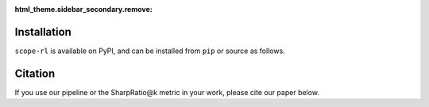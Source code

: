 :html_theme.sidebar_secondary.remove:

Installation
==========

``scope-rl`` is available on PyPI, and can be installed from ``pip`` or source as follows.

.. card::
    
    .. tabs::

        .. code-tab:: bash From :class:`pip`

            pip install scope-rl

        .. code-tab:: bash From source

            git clone https://github.com/negocia-inc/scope-rl
            cd scope-rl
            python setup.py install


.. raw:: html

    <div class="white-space-20px"></div>

Citation
==========

If you use our pipeline or the SharpRatio@k metric in your work, please cite our paper below.

.. card::

    | Haruka Kiyohara, Ren Kishimoto, Kosuke Kawakami, Ken Kobayashi, Kazuhide Nakata, Yuta Saito.
    | **Risk-Return Assessments of Off-Policy Evaluation in Reinforcement Learning** [`arXiv <>`_] [`Proceedings <>`_]
    | (a preprint coming soon..)

    .. code-block::

        @article{kiyohara2023scope,
            author = {Kiyohara, Haruka and Kishimoto, Ren and Kawakami, Kosuke and Kobayashi, Ken and Nataka, Kazuhide and Saito, Yuta},
            title = {SCOPE-RL: Towards Risk-Return Assessments of Off-Policy Evaluation in Reinforcement Learning},
            journal = {A github repository},
            pages = {xxx--xxx},
            year = {2023},
        }

.. raw:: html

    <div class="white-space-20px"></div>

.. grid::

    .. grid-item-card::
        :columns: 2
        :link: /index
        :link-type: doc
        :shadow: none
        :margin: 0
        :padding: 0

        <<< Prev 
        **Welcome!**

    .. grid-item::
        :columns: 8
        :margin: 0
        :padding: 0

    .. grid-item-card::
        :columns: 2
        :link: quickstart
        :link-type: doc
        :shadow: none
        :margin: 0
        :padding: 0

        Next >>>
        **Quickstart**